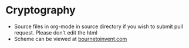 * Cryptography
- Source files in org-mode in source directory if you wish to submit pull request. Please don't edit the html
- Scheme can be viewed at [[http://www.bournetoinvent.com/projects/8-SC-DigitalDie][bournetoinvent.com]]

